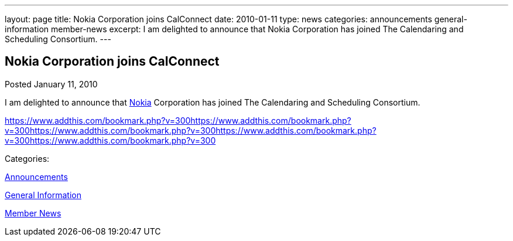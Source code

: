 ---
layout: page
title: Nokia Corporation joins CalConnect
date: 2010-01-11
type: news
categories: announcements general-information member-news
excerpt: I am delighted to announce that Nokia Corporation has joined The Calendaring and Scheduling Consortium.
---

== Nokia Corporation joins CalConnect

[[node-312]]
Posted January 11, 2010 

I am delighted to announce that http://www.nokia.com/about-nokia[Nokia] Corporation has joined The Calendaring and Scheduling Consortium.

https://www.addthis.com/bookmark.php?v=300https://www.addthis.com/bookmark.php?v=300https://www.addthis.com/bookmark.php?v=300https://www.addthis.com/bookmark.php?v=300https://www.addthis.com/bookmark.php?v=300

Categories:&nbsp;

link:/news/announcements[Announcements]

link:/news/general-information[General Information]

link:/news/member-news[Member News]

